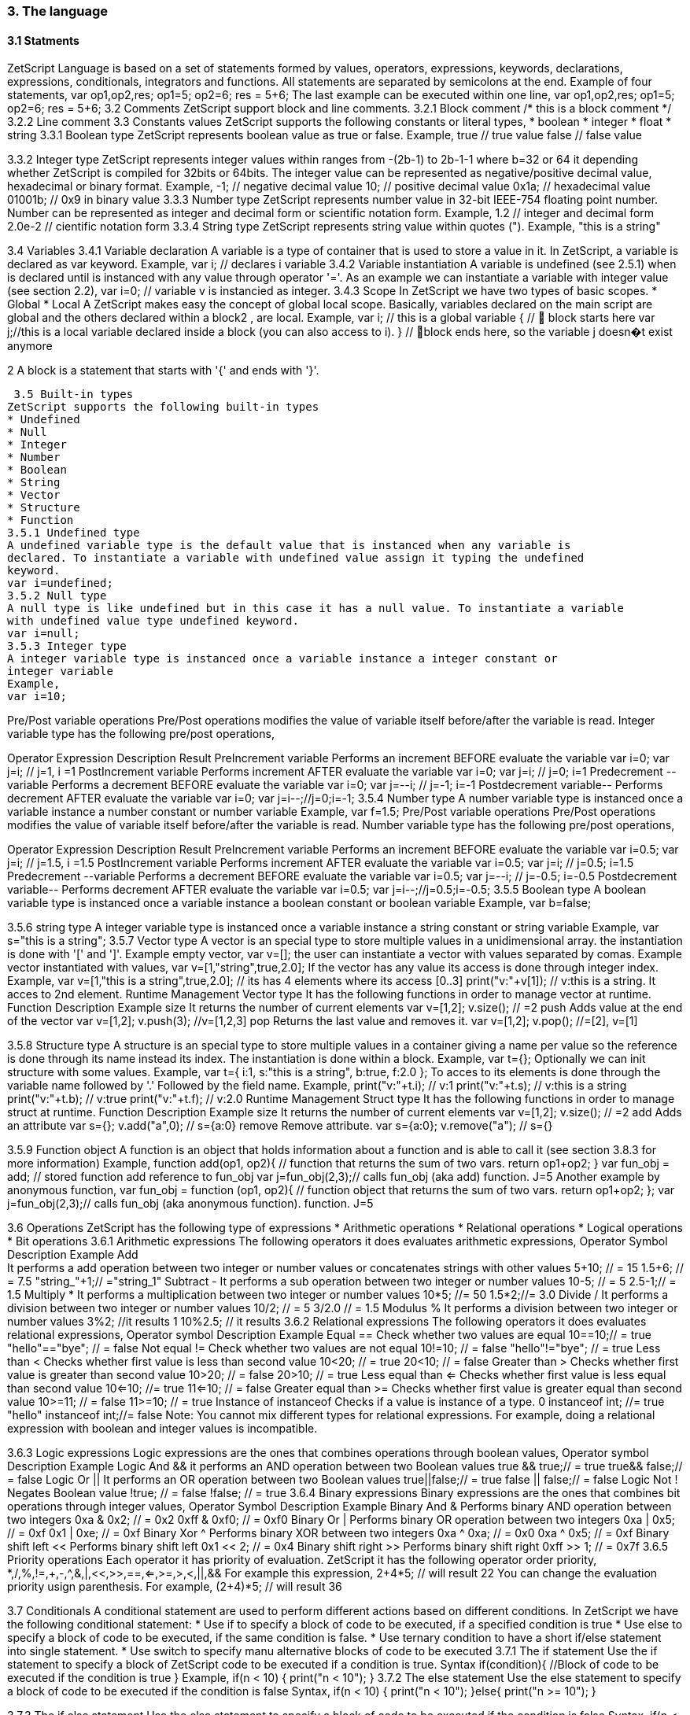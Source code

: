 === 3. The language
==== 3.1 Statments
ZetScript Language is based on a set of statements formed by values, operators, expressions,
keywords, declarations, expressions, conditionals, integrators and functions.
All statements are separated by semicolons at the end.
Example of four statements,
var op1,op2,res;
op1=5;
op2=6;
res = 5+6;
The last example can be executed within one line,
var op1,op2,res; op1=5; op2=6; res = 5+6;
3.2 Comments
ZetScript support block and line comments.
3.2.1 Block comment
/*
this is a block comment
*/
3.2.2 Line comment
// This is a line comment
3.3 Constants values
ZetScript supports the following constants or literal types,
* boolean
* integer
* float
* string
3.3.1 Boolean type
ZetScript represents boolean value as true or false.
Example,
true // true value
false // false value


3.3.2 Integer type
ZetScript represents integer values within ranges from -(2b-1) to 2b-1-1 where b=32 or 64
it depending whether ZetScript is compiled for 32bits or 64bits. The integer value can
be represented as negative/positive decimal value, hexadecimal or binary format.
Example,
-1; // negative decimal value
10; // positive decimal value
0x1a; // hexadecimal value
01001b; // 0x9 in binary value
3.3.3 Number type
ZetScript represents number value in 32-bit IEEE-754 floating point number. Number
can be represented as integer and decimal form or scientific notation form.
Example,
1.2 // integer and decimal form
2.0e-2 // cientific notation form
3.3.4 String type
ZetScript represents string value within quotes (").
Example,
"this is a string"

3.4 Variables
3.4.1 Variable declaration
A variable is a type of container that is used to store a value in it. In ZetScript, a
variable is declared as var keyword.
Example,
var i; // declares i variable
3.4.2 Variable instantiation
A variable is undefined (see 2.5.1) when is declared until is instanced with any value
through operator '='. As an example we can instantiate a variable with integer value
(see section 2.2),
var i=0; // variable v is instancied as integer.
3.4.3 Scope
In ZetScript we have two types of basic scopes.
* Global
* Local
A ZetScript makes easy the concept of global local scope. Basically, variables declared
on the main script are global and the others declared within a block2
, are local.
Example,
var i; // this is a global variable
{ //  block starts here
 var j;//this is a local variable declared inside a block (you can also access to i).
} // block ends here, so the variable j doesn�t exist anymore

2
 A block is a statement that starts with '{' and ends with '}'. 
 
 
 3.5 Built-in types
ZetScript supports the following built-in types
* Undefined
* Null
* Integer
* Number
* Boolean
* String
* Vector
* Structure
* Function
3.5.1 Undefined type
A undefined variable type is the default value that is instanced when any variable is
declared. To instantiate a variable with undefined value assign it typing the undefined
keyword.
var i=undefined;
3.5.2 Null type
A null type is like undefined but in this case it has a null value. To instantiate a variable
with undefined value type undefined keyword.
var i=null;
3.5.3 Integer type
A integer variable type is instanced once a variable instance a integer constant or
integer variable
Example,
var i=10;

Pre/Post variable operations
Pre/Post operations modifies the value of variable itself before/after the variable is
read. Integer variable type has the following pre/post operations,

Operator Expression Description Result
PreIncrement ++variable Performs an increment BEFORE
evaluate the variable
var i=0;
var j=++i; // j=1, i =1
PostIncrement variable++ Performs increment AFTER
evaluate the variable
var i=0;
var j=i++; // j=0; i=1
Predecrement --variable Performs a decrement BEFORE
evaluate the variable
var i=0;
var j=--i; // j=-1; i=-1
Postdecrement variable-- Performs decrement AFTER
evaluate the variable
var i=0;
var j=i--;//j=0;i=-1;
3.5.4 Number type
A number variable type is instanced once a variable instance a number constant or
number variable
Example,
var f=1.5;
Pre/Post variable operations
Pre/Post operations modifies the value of variable itself before/after the variable is
read. Number variable type has the following pre/post operations,

Operator Expression Description Result
PreIncrement ++variable Performs an increment BEFORE
evaluate the variable
var i=0.5;
var j=++i; // j=1.5, i =1.5
PostIncrement variable++ Performs increment AFTER
evaluate the variable
var i=0.5;
var j=i++; // j=0.5; i=1.5
Predecrement --variable Performs a decrement BEFORE
evaluate the variable
var i=0.5;
var j=--i; // j=-0.5; i=-0.5
Postdecrement variable-- Performs decrement AFTER
evaluate the variable
var i=0.5;
var j=i--;//j=0.5;i=-0.5;
3.5.5 Boolean type
A boolean variable type is instanced once a variable instance a boolean constant or
boolean variable
Example,
var b=false;

3.5.6 string type
A integer variable type is instanced once a variable instance a string constant or string
variable
Example,
var s="this is a string";
3.5.7 Vector type
A vector is an special type to store multiple values in a unidimensional array. the
instantiation is done with '[' and ']'.
Example empty vector,
var v=[];
the user can instantiate a vector with values separated by comas.
Example vector instantiated with values,
var v=[1,"string",true,2.0];
If the vector has any value its access is done through integer index.
Example,
var v=[1,"this is a string",true,2.0]; // its has 4 elements where its access [0..3]
print("v:"+v[1]); // v:this is a string. It acces to 2nd element.
Runtime Management
Vector type It has the following functions in order to manage vector at runtime.
Function Description Example
size It returns the number of current elements var v=[1,2];
v.size(); // =2
push Adds value at the end of the vector var v=[1,2];
v.push(3); //v=[1,2,3]
pop Returns the last value and removes it. var v=[1,2];
v.pop(); //=[2], v=[1] 


3.5.8 Structure type
A structure is an special type to store multiple values in a container giving a name per
value so the reference is done through its name instead its index. The instantiation is
done within a block.
Example,
var t={};
Optionally we can init structure with some values.
Example,
var t={
 i:1,
s:"this is a string",
b:true,
f:2.0
};
To acces to its elements is done through the variable name followed by '.' Followed by
the field name.
Example,
print("v:"+t.i); // v:1
print("v:"+t.s); // v:this is a string
print("v:"+t.b); // v:true
print("v:"+t.f); // v:2.0
Runtime Management
Struct type It has the following functions in order to manage struct at runtime.
Function Description Example
size It returns the number of current elements var v=[1,2];
v.size(); // =2
add Adds an attribute var s={};
v.add("a",0); // s={a:0}
remove Remove attribute. var s={a:0};
v.remove("a"); // s={} 

3.5.9 Function object
A function is an object that holds information about a function and is able to call it (see
section 3.8.3 for more information)
Example,
function add(op1, op2){ // function that returns the sum of two vars.
return op1+op2;
}
var fun_obj = add; // stored function add reference to fun_obj
var j=fun_obj(2,3);// calls fun_obj (aka add) function. J=5
Another example by anonymous function,
var fun_obj = function (op1, op2){ // function object that returns the sum of two vars.
return op1+op2;
};
var j=fun_obj(2,3);// calls fun_obj (aka anonymous function). function. J=5

3.6 Operations
ZetScript has the following type of expressions
* Arithmetic operations
* Relational operations
* Logical operations
* Bit operations
3.6.1 Arithmetic expressions
The following operators it does evaluates arithmetic expressions,
Operator Symbol Description Example
Add +
It performs a add operation between two
integer or number values or concatenates
strings with other values
5+10; // = 15
1.5+6; // = 7.5
"string_"+1;// ="string_1"
Subtract -
It performs a sub operation between two
integer or number values
10-5; // = 5
2.5-1;// = 1.5
Multiply * It performs a multiplication between two
integer or number values
10*5; //= 50
1.5*2;//= 3.0
Divide / It performs a division between two integer
or number values
10/2; // = 5
3/2.0 // = 1.5
Modulus % It performs a division between two integer
or number values
3%2; //it results 1
10%2.5; // it results
3.6.2 Relational expressions
The following operators it does evaluates relational expressions,
Operator symbol Description Example
Equal ==
Check whether two values are equal 10==10;// = true
"hello"=="bye"; // = false
Not equal != Check whether two values are not
equal
10!=10; // = false
"hello"!="bye"; // = true
Less than < Checks whether first value is less than
second value
10<20; // = true
20<10; // = false
Greater
than > Checks whether first value is greater
than second value
10>20; // = false
20>10; // = true
Less equal
than <= Checks whether first value is less
equal than second value
10<=10; //= true
11<=10; // = false
Greater
equal than >= Checks whether first value is greater
equal than second value
10>=11; // = false
11>=10; // = true
Instance of instanceof Checks if a value is instance of a type. 0 instanceof int; //= true
"hello" instanceof int;//= false
Note: You cannot mix different types for relational expressions. For example, doing a
relational expression with boolean and integer values is incompatible. 

3.6.3 Logic expressions
Logic expressions are the ones that combines operations through boolean values,
Operator symbol Description Example
Logic And && it performs an AND operation between two
Boolean values
true && true;// = true
true&& false;// = false
Logic Or || It performs an OR operation between two
Boolean values
true||false;// = true
false || false;// = false
Logic Not ! Negates Boolean value !true; // = false
!false; // = true
3.6.4 Binary expressions
Binary expressions are the ones that combines bit operations through integer values,
Operator Symbol Description Example
Binary And & Performs binary AND operation
between two integers
0xa & 0x2; // = 0x2
0xff & 0xf0; // = 0xf0
Binary Or | Performs binary OR operation
between two integers
0xa | 0x5; // = 0xf
0x1 | 0xe; // = 0xf
Binary Xor ^ Performs binary XOR between two
integers
0xa ^ 0xa; // = 0x0
0xa ^ 0x5; // = 0xf
Binary
shift left
<< Performs binary shift left 0x1 << 2; // = 0x4
Binary
shift right
>> Performs binary shift right 0xff >> 1; // = 0x7f
3.6.5 Priority operations
Each operator it has priority of evaluation. ZetScript it has the following operator order
priority,
*,/,%,!=,+,-,^,&,|,<<,>>,==,<=,>=,>,<,||,&&
For example this expression,
2+4*5; // will result 22
You can change the evaluation priority usign parenthesis.
For example,
(2+4)*5; // will result 36 

3.7 Conditionals
A conditional statement are used to perform different actions based on different
conditions. In ZetScript we have the following conditional statement:
* Use if to specify a block of code to be executed, if a specified condition is true
* Use else to specify a block of code to be executed, if the same condition is false.
* Use ternary condition to have a short if/else statement into single statement.
* Use switch to specify manu alternative blocks of code to be executed
3.7.1 The if statement
Use the if statement to specify a block of ZetScript code to be executed if a condition is
true.
Syntax
if(condition){
 //Block of code to be executed if the condition is true
}
Example,
if(n < 10) {
 print("n < 10");
}
3.7.2 The else statement
Use the else statement to specify a block of code to be executed if the condition is
false
Syntax,
if(n < 10) {
 print("n < 10");
}else{
 print("n >= 10");
} 

3.7.3 The if else statement
Use the else statement to specify a block of code to be executed if the condition is
false
Syntax,
if(n < 10) {
 print("var n < 10");
}else if(n < 20){
 print("n < 20");
}else{
 print("n >= 20");
}
3.7.4 Ternary condition
Use ternary condition to have a short if/else statement into single statement. It
performs expression if the condition is true or the second expression if the condition is
false.
Syntax
result = (condition)?first expression:2nd expression;
Example,
var j = 0>1? 0:1; // j = 1
3.7.5 Switch
Use the switch statement to select one of many blocks of code to be executed.
switch(expression) {
 case value_0:
 code block
 break;
 case value_1:
 code block
 break;
 
 case value_n
 default:
 code block
 break;
}

Example,
switch (n) {// n is a random integer.
 case 6:
 print("6");
 break;
 case 0:
 print("0");
 break;
 default:
 print("n:"+n);
 break;
}
Switch can have common code blocks in different conditions
Example,
switch (n) { //  n is a random integer.
 case 4:
 case 5:
 print("4 or 5");
 break;
 case 0:
 case 6:
 print("0 or 6");
 break;
 default:
 print("default");
}
3.8 Loops
ZetScript supports the following loop types,
* While Loop
* For Loop
3.8.1The While Loop
The while loop loops through a block of code as long as a specified condition is true.
while(condition){
 // code block to be executed
}
Example,
var i = 0;
while (i < 5){
 print("The number is "+i);
 i++;
} 

Also it can support Do-While Statement that will always be executed at least once,
even if the condition is false, because the code block is executed before the condition
is tested:
do{
// do-while body
} while (condition);
Example,
var i = 0;
do {
 print("The number is "+i);
 i++;
} while (i < 5);
3.8.2 The For Loop
The for loop is often the tool you will use when you want to create a loop.
Syntax,
for(stament1;statment2;statment3){
 // code block to be executed
}
* Statement 1 is executed before the loop (the code block) starts. Normally you will use
statement 1 to initialize the variable used in the loop (for example var i = 0).
* Statement 2 defines the condition for running the loop.
* Statement 3 is executed each time after the code block has been executed.
Example,
for(var i=0; i < 5; i++) {
 print("The number is "+i);
} 


3.8.3 Functions
Function is a block of code to perform a particular task and is executed when in some
part of the code it calls it.
3.8.4 Function syntax
A JavaScript function is defined with the function keyword, followed by a name,
followed by parentheses ().
Syntax,
function fun_name(arg1, arg2, ..., argn){
 // code to be executed
}
Example,
function add(op1, op2){
return op1+op2;
}
3.8.5 Call a function
The call of a function is done when in some part of the code it calls it as follow,
Syntax
fun_name(arg1, arg2, arg3,..., argN);
Note: If a function is called with less than N args the rest of arguments will remain
undefined.
Example,
function add(op1,op2){
return op1+op2;
}
var j=add(2,3); // calls add function. j=5

3.8.6 Function object
A function can be stored in variables through its reference,
function add(op1, op2){
return op1+op2;
}
var fun_obj = add; // stored function add reference to fun_obj
var j=fun_obj(2,3);// calls fun_obj (aka add) function. J=5
Also is possible to create function objects,
Syntax
function(arg1, arg2, ..., argN){
// code to be executed.
};
Example,
var add=function(op1, op2){
return op1+op2;
};
var j=add(2,5); // j=5

3.9 Class
A class is a type of structure that contains variables and functions that operates with
this variables. A class is defined in ZetScript using keyword class followed by the
name of class. To access class variables within functions use the this keyword in
order to access to variable or functions inside class. In a class we can find member
functions (functions that affects to class variable) or static functions (helper function of
generic purposes about the class type).
Example,
class Test{
 // member variable
 var data1;
 // member function
 function function1 (a){
 this.data1 =a;
 print("function1:"+this.data1);
 return this.data1;
 }
 // static function that performs an add operation between two Test type objects
 function add_test (a,b){
 return a.data1+b.data1;
 }
};

3.9.1 Post add function/variable member
In ZetScrip is possible to add more class member through "::" punctuator.
Example,
// post declaration of variable member
var Test::data2;
// post declaration of function member
function Test::function2(){
 this.data2="a string";
}
3.9.2 Instance class
To instance a class is done through the keyword new
Example,
var t = new Test(); // Instantiate t as Test type.
3.9.3 Accessing to class functions
To access class variables/functions is done through "." operator.
Example,
var i=t.function1(2); // initializes data1 as 2 and return the value
print("data1 is: "+t.data1); // prints value of data1
3.9.4 Constructor
Each time class is instanced, their member variables are undefined.
var t = new Test(); // The a class Test is instanced but data1 and data2 are undefined.
print("data1:"+t.data1); //  prints: data1:undefined"
The constructor is a function that is invoked automatically and with aim to initialize all
member variables. To the define a constructor we have to define a function member
with same name as the Class.
Example,
class Test{
 var data1;
 // Constructor function
 function Test(){
 this.data1 =10; // instantiate data1 as integer
 }
}
var t = new Test(); // Instantiate t as Test type. Now, member variables are instanced.
print("data1:"+t.data1); //  prints "data1: 10"

3.9.5 Inheritance
ZetScript supports inheritance through ":" punctuator after the name of the class
followed the class name to be extended. The new extended class will inheritance all
variable/functions members from base class.
Example,
class TestExtended: Test{
 var data3;
 function function3(){
 this.data3=this.data1+this.function1(10);
 }
};
3.9.5.1 Call parent functions (super keyword)
The extended class can call parent functions through super keyword.
Example,
class TestExtended: Test{
 var data3;
 function function1(a){
 var t=super(a); // it calls Test::function1(2)
 this.data1+=t; // Now data1=5+2 = 7
 print("ext function1:"+this.data1);
 return this.data1+a;
 }
 function function3(){
 this.data3=this.data1+this.function1(5);
 print("ext function3:"+this.data3);
 }
}; 